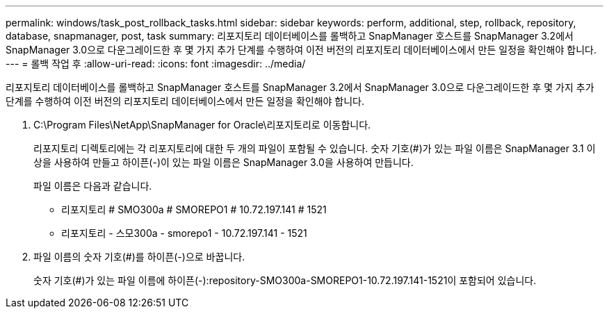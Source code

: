 ---
permalink: windows/task_post_rollback_tasks.html 
sidebar: sidebar 
keywords: perform, additional, step, rollback, repository, database, snapmanager, post, task 
summary: 리포지토리 데이터베이스를 롤백하고 SnapManager 호스트를 SnapManager 3.2에서 SnapManager 3.0으로 다운그레이드한 후 몇 가지 추가 단계를 수행하여 이전 버전의 리포지토리 데이터베이스에서 만든 일정을 확인해야 합니다. 
---
= 롤백 작업 후
:allow-uri-read: 
:icons: font
:imagesdir: ../media/


[role="lead"]
리포지토리 데이터베이스를 롤백하고 SnapManager 호스트를 SnapManager 3.2에서 SnapManager 3.0으로 다운그레이드한 후 몇 가지 추가 단계를 수행하여 이전 버전의 리포지토리 데이터베이스에서 만든 일정을 확인해야 합니다.

. C:\Program Files\NetApp\SnapManager for Oracle\리포지토리로 이동합니다.
+
리포지토리 디렉토리에는 각 리포지토리에 대한 두 개의 파일이 포함될 수 있습니다. 숫자 기호(#)가 있는 파일 이름은 SnapManager 3.1 이상을 사용하여 만들고 하이픈(-)이 있는 파일 이름은 SnapManager 3.0을 사용하여 만듭니다.

+
파일 이름은 다음과 같습니다.

+
** 리포지토리 # SMO300a # SMOREPO1 # 10.72.197.141 # 1521
** 리포지토리 - 스모300a - smorepo1 - 10.72.197.141 - 1521


. 파일 이름의 숫자 기호(#)를 하이픈(-)으로 바꿉니다.
+
숫자 기호(#)가 있는 파일 이름에 하이픈(-):repository-SMO300a-SMOREPO1-10.72.197.141-1521이 포함되어 있습니다.


